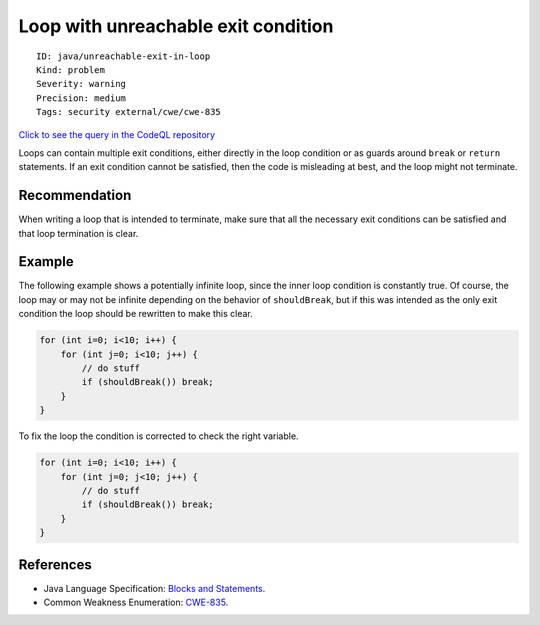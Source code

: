 Loop with unreachable exit condition
====================================

::

    ID: java/unreachable-exit-in-loop
    Kind: problem
    Severity: warning
    Precision: medium
    Tags: security external/cwe/cwe-835

`Click to see the query in the CodeQL
repository <https://github.com/github/codeql/tree/main/java/ql/src/Security/CWE/CWE-835/InfiniteLoop.ql>`__

Loops can contain multiple exit conditions, either directly in the loop
condition or as guards around ``break`` or ``return`` statements. If an
exit condition cannot be satisfied, then the code is misleading at best,
and the loop might not terminate.

Recommendation
--------------

When writing a loop that is intended to terminate, make sure that all
the necessary exit conditions can be satisfied and that loop termination
is clear.

Example
-------

The following example shows a potentially infinite loop, since the inner
loop condition is constantly true. Of course, the loop may or may not be
infinite depending on the behavior of ``shouldBreak``, but if this was
intended as the only exit condition the loop should be rewritten to make
this clear.

.. code:: java

    for (int i=0; i<10; i++) {
        for (int j=0; i<10; j++) {
            // do stuff
            if (shouldBreak()) break;
        }
    }

To fix the loop the condition is corrected to check the right variable.

.. code:: java

    for (int i=0; i<10; i++) {
        for (int j=0; j<10; j++) {
            // do stuff
            if (shouldBreak()) break;
        }
    }

References
----------

-  Java Language Specification: `Blocks and
   Statements <http://docs.oracle.com/javase/specs/jls/se8/html/jls-14.html>`__.
-  Common Weakness Enumeration:
   `CWE-835 <https://cwe.mitre.org/data/definitions/835.html>`__.
